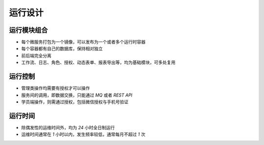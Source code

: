 .. _prefix_runtime:

运行设计
==============================


运行模块组合
------------------------------

* 每个微服务打包为一个镜像，可以发布为一个或者多个运行时容器
* 每个容器都有自己的数据库，保持相对独立
* 前后端完全分离
* 工作流、日志、角色、授权、动态表单、报表导出等，均为基础模块，可多处复用


运行控制
-----------------------------

* 管理类操作均需要有授权才可以操作
* 服务间的调用，即数据交换，只能通过 `MQ` 或者 `REST API`
* 学员端操作，则需通过授权，包括微信授权与手机号验证


运行时间
-----------------------------

* 除偶发性的运维时间外，均为 `24` 小时全日制运行
* 运维时间通常在 `1` 小时以内，发生频率较低，通常每月不超过 `1` 次
